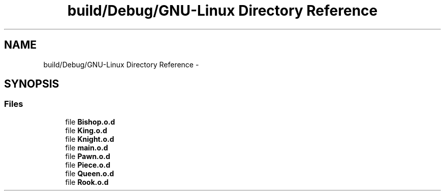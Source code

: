 .TH "build/Debug/GNU-Linux Directory Reference" 3 "Wed May 31 2017" "Chess" \" -*- nroff -*-
.ad l
.nh
.SH NAME
build/Debug/GNU-Linux Directory Reference \- 
.SH SYNOPSIS
.br
.PP
.SS "Files"

.in +1c
.ti -1c
.RI "file \fBBishop\&.o\&.d\fP"
.br
.ti -1c
.RI "file \fBKing\&.o\&.d\fP"
.br
.ti -1c
.RI "file \fBKnight\&.o\&.d\fP"
.br
.ti -1c
.RI "file \fBmain\&.o\&.d\fP"
.br
.ti -1c
.RI "file \fBPawn\&.o\&.d\fP"
.br
.ti -1c
.RI "file \fBPiece\&.o\&.d\fP"
.br
.ti -1c
.RI "file \fBQueen\&.o\&.d\fP"
.br
.ti -1c
.RI "file \fBRook\&.o\&.d\fP"
.br
.in -1c

